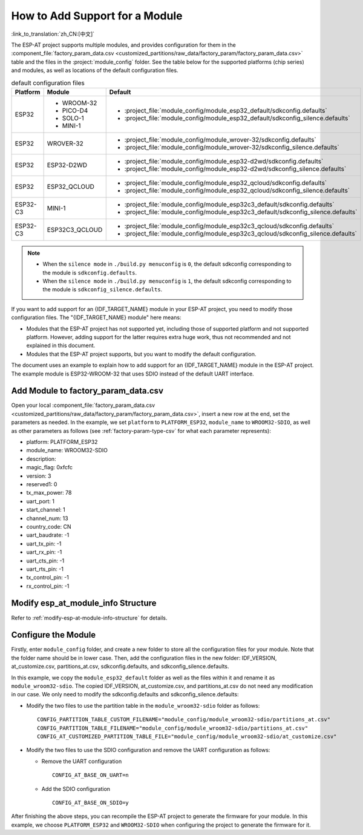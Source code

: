 How to Add Support for a Module
================================

:link_to_translation:`zh_CN:[中文]`

The ESP-AT project supports multiple modules, and provides configuration for them in the :component_file:`factory_param_data.csv <customized_partitions/raw_data/factory_param/factory_param_data.csv>` table and the files in the :project:`module_config` folder. See the table below for the supported platforms (chip series) and modules, as well as locations of the default configuration files.

.. list-table:: default configuration files
   :header-rows: 1
   :widths: 5 10 40

   * - Platform
     - Module
     - Default
   * - ESP32
     - - WROOM-32
       - PICO-D4
       - SOLO-1
       - MINI-1
     - - :project_file:`module_config/module_esp32_default/sdkconfig.defaults`
       - :project_file:`module_config/module_esp32_default/sdkconfig_silence.defaults`
   * - ESP32
     - WROVER-32
     - - :project_file:`module_config/module_wrover-32/sdkconfig.defaults`
       - :project_file:`module_config/module_wrover-32/sdkconfig_silence.defaults`
   * - ESP32
     - ESP32-D2WD
     - - :project_file:`module_config/module_esp32-d2wd/sdkconfig.defaults`
       - :project_file:`module_config/module_esp32-d2wd/sdkconfig_silence.defaults`
   * - ESP32
     - ESP32_QCLOUD
     - - :project_file:`module_config/module_esp32_qcloud/sdkconfig.defaults`
       - :project_file:`module_config/module_esp32_qcloud/sdkconfig_silence.defaults`
   * - ESP32-C3
     - MINI-1
     - - :project_file:`module_config/module_esp32c3_default/sdkconfig.defaults`
       - :project_file:`module_config/module_esp32c3_default/sdkconfig_silence.defaults`
   * - ESP32-C3
     - ESP32C3_QCLOUD
     - - :project_file:`module_config/module_esp32c3_qcloud/sdkconfig.defaults`
       - :project_file:`module_config/module_esp32c3_qcloud/sdkconfig_silence.defaults`

.. note::

  - When the ``silence mode`` in ``./build.py menuconfig`` is ``0``, the default sdkconfig corresponding to the module is ``sdkconfig.defaults``.
  - When the ``silence mode`` in ``./build.py menuconfig`` is ``1``, the default sdkconfig corresponding to the module is ``sdkconfig_silence.defaults``.

If you want to add support for an {IDF_TARGET_NAME} module in your ESP-AT project, you need to modify those configuration files. The "{IDF_TARGET_NAME} module" here means:

- Modules that the ESP-AT project has not supported yet, including those of supported platform and not supported platform. However, adding support for the latter requires extra huge work, thus not recommended and not explained in this document.

- Modules that the ESP-AT project supports, but you want to modify the default configuration.

The document uses an example to explain how to add support for an {IDF_TARGET_NAME} module in the ESP-AT project. The example module is ESP32-WROOM-32 that uses SDIO instead of the default UART interface.

Add Module to factory_param_data.csv
------------------------------------

Open your local :component_file:`factory_param_data.csv <customized_partitions/raw_data/factory_param/factory_param_data.csv>`, insert a new row at the end, set the parameters as needed. In the example, we set ``platform`` to ``PLATFORM_ESP32``, ``module_name`` to ``WROOM32-SDIO``, as well as other parameters as follows (see :ref:`factory-param-type-csv` for what each parameter represents):

- platform: PLATFORM_ESP32
- module_name: WROOM32-SDIO
- description: 
- magic_flag: 0xfcfc
- version: 3
- reserved1: 0
- tx_max_power: 78
- uart_port: 1
- start_channel: 1
- channel_num: 13
- country_code: CN
- uart_baudrate: -1
- uart_tx_pin: -1
- uart_rx_pin: -1
- uart_cts_pin: -1
- uart_rts_pin: -1
- tx_control_pin: -1
- rx_control_pin: -1

Modify esp_at_module_info Structure
-----------------------------------

Refer to :ref:`modify-esp-at-module-info-structure` for details.

Configure the Module
---------------------

Firstly, enter ``module_config`` folder, and create a new folder to store all the configuration files for your module. Note that the folder name should be in lower case. Then, add the configuration files in the new folder: IDF_VERSION, at_customize.csv, partitions_at.csv, sdkconfig.defaults, and sdkconfig_silence.defaults.

In this example, we copy the ``module_esp32_default`` folder as well as the files within it and rename it as ``module_wroom32-sdio``. The copied IDF_VERSION, at_customize.csv, and partitions_at.csv do not need any modification in our case. We only need to modify the sdkconfig.defaults and sdkconfig_silence.defaults:

- Modify the two files to use the partition table in the ``module_wroom32-sdio`` folder as follows:

  ::

    CONFIG_PARTITION_TABLE_CUSTOM_FILENAME="module_config/module_wroom32-sdio/partitions_at.csv"
    CONFIG_PARTITION_TABLE_FILENAME="module_config/module_wroom32-sdio/partitions_at.csv"
    CONFIG_AT_CUSTOMIZED_PARTITION_TABLE_FILE="module_config/module_wroom32-sdio/at_customize.csv"

- Modify the two files to use the SDIO configuration and remove the UART configuration as follows:

  - Remove the UART configuration
  
    ::

      CONFIG_AT_BASE_ON_UART=n

  - Add the SDIO configuration

    ::

      CONFIG_AT_BASE_ON_SDIO=y

After finishing the above steps, you can recompile the ESP-AT project to generate the firmware for your module. In this example, we choose ``PLATFORM_ESP32`` and ``WROOM32-SDIO`` when configuring the project to generate the firmware for it.